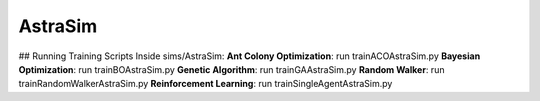 AstraSim
========

## Running Training Scripts
Inside sims/AstraSim:
**Ant Colony Optimization**: run trainACOAstraSim.py
**Bayesian Optimization**: run trainBOAstraSim.py
**Genetic Algorithm**: run trainGAAstraSim.py
**Random Walker**: run trainRandomWalkerAstraSim.py
**Reinforcement Learning**: run trainSingleAgentAstraSim.py

